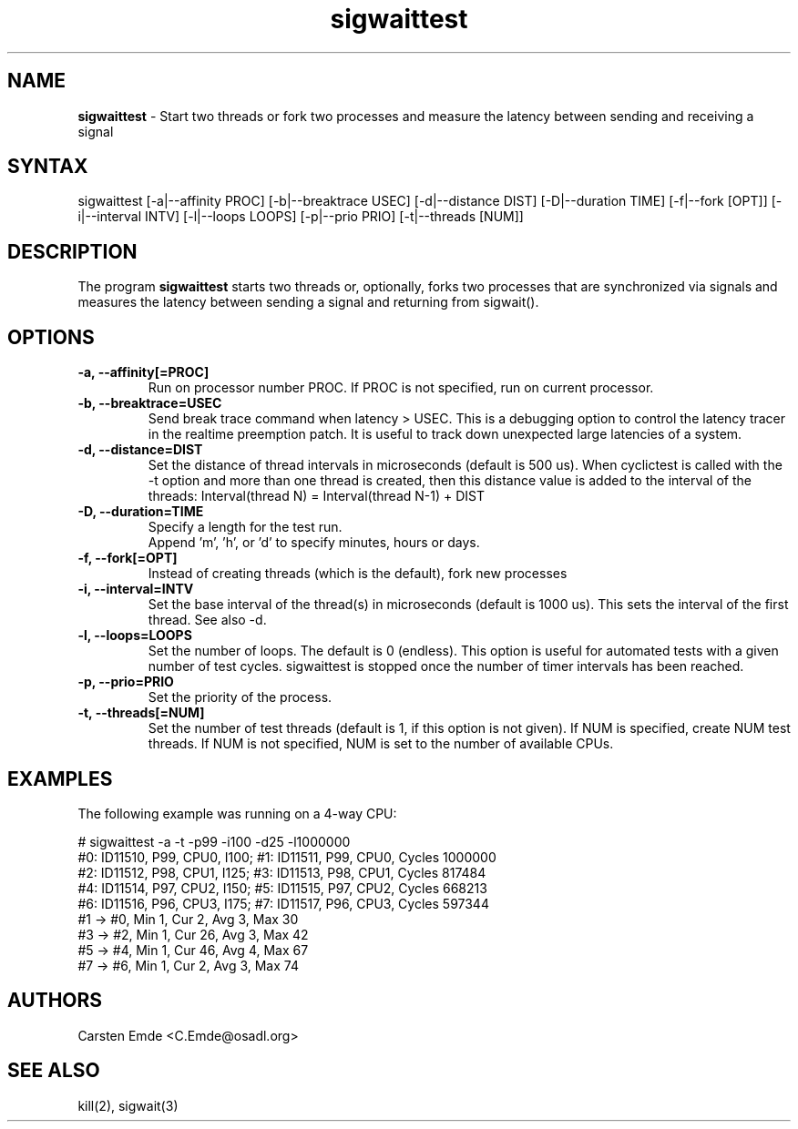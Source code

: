 .TH "sigwaittest" "8" "0.1" "" ""
.SH "NAME"
.LP
\fBsigwaittest\fR \- Start two threads or fork two processes and measure the latency between sending and receiving a signal
.SH "SYNTAX"
.LP
sigwaittest [-a|--affinity PROC] [-b|--breaktrace USEC] [-d|--distance DIST] [-D|--duration TIME] [-f|--fork [OPT]] [-i|--interval INTV] [-l|--loops LOOPS] [-p|--prio PRIO] [-t|--threads [NUM]]
.br
.SH "DESCRIPTION"
.LP
The program \fBsigwaittest\fR starts two threads or, optionally, forks two processes that are synchronized via signals and measures the latency between sending a signal and returning from sigwait().
.SH "OPTIONS"
.TP
.B \-a, \-\-affinity[=PROC]
Run on processor number PROC. If PROC is not specified, run on current processor.
.TP
.B \-b, \-\-breaktrace=USEC
Send break trace command when latency > USEC. This is a debugging option to control the latency tracer in the realtime preemption patch.
It is useful to track down unexpected large latencies of a system.
.TP
.B \-d, \-\-distance=DIST
Set the distance of thread intervals in microseconds (default is 500 us). When  cyclictest is called with the -t option and more than one thread is created, then this distance value is added to the interval of the threads: Interval(thread N) = Interval(thread N-1) + DIST
.TP
.B \-D, \-\-duration=TIME
Specify a length for the test run.
.br
Append 'm', 'h', or 'd' to specify minutes, hours or days.
.TP
.B \-f, \-\-fork[=OPT]
Instead of creating threads (which is the default), fork new processes
.TP
.B \-i, \-\-interval=INTV
Set the base interval of the thread(s) in microseconds (default is 1000 us). This sets the interval of the first thread. See also -d.
.TP
.B \-l, \-\-loops=LOOPS
Set the number of loops. The default is 0 (endless). This option is useful for automated tests with a given number of test cycles. sigwaittest is stopped once the number of timer intervals has been reached.
.TP
.B \-p, \-\-prio=PRIO
Set the priority of the process.
.TP
.B \-t, \-\-threads[=NUM]
Set the number of test threads (default is 1, if this option is not given). If NUM is specified, create NUM test threads. If NUM is not specified, NUM is set to the number of available CPUs.
.SH "EXAMPLES"
The following example was running on a 4-way CPU:
.LP
.nf
# sigwaittest -a -t -p99 -i100 -d25 -l1000000
#0: ID11510, P99, CPU0, I100; #1: ID11511, P99, CPU0, Cycles 1000000
#2: ID11512, P98, CPU1, I125; #3: ID11513, P98, CPU1, Cycles 817484
#4: ID11514, P97, CPU2, I150; #5: ID11515, P97, CPU2, Cycles 668213
#6: ID11516, P96, CPU3, I175; #7: ID11517, P96, CPU3, Cycles 597344
#1 -> #0, Min    1, Cur    2, Avg    3, Max   30
#3 -> #2, Min    1, Cur   26, Avg    3, Max   42
#5 -> #4, Min    1, Cur   46, Avg    4, Max   67
#7 -> #6, Min    1, Cur    2, Avg    3, Max   74
.fi
.SH "AUTHORS"
.LP
Carsten Emde <C.Emde@osadl.org>
.SH "SEE ALSO"
.LP
kill(2), sigwait(3)
